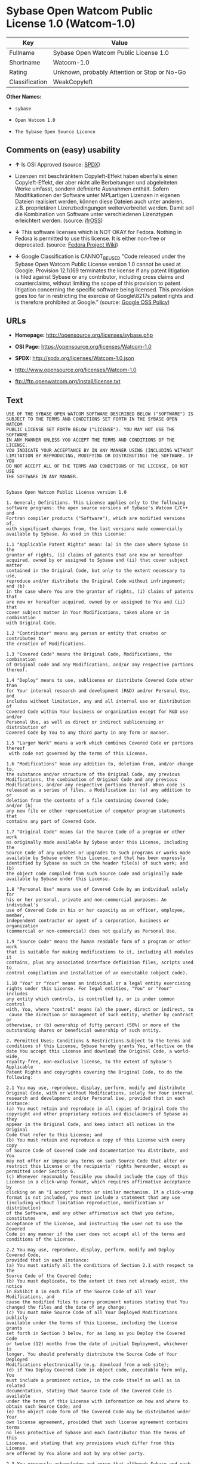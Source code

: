 * Sybase Open Watcom Public License 1.0 (Watcom-1.0)

| Key              | Value                                          |
|------------------+------------------------------------------------|
| Fullname         | Sybase Open Watcom Public License 1.0          |
| Shortname        | Watcom-1.0                                     |
| Rating           | Unknown, probably Attention or Stop or No-Go   |
| Classification   | WeakCopyleft                                   |

*Other Names:*

- =sybase=

- =Open Watcom 1.0=

- =The Sybase Open Source Licence=

** Comments on (easy) usability

- *↑* Is OSI Approved (source:
  [[https://spdx.org/licenses/Watcom-1.0.html][SPDX]])

- Lizenzen mit beschränktem Copyleft-Effekt haben ebenfalls einen
  Copyleft-Effekt, der aber nicht alle Berbeitungen und abgeleiteten
  Werke umfasst, sondern definierte Ausnahmen enthält. Sofern
  Modifikationen der Software unter MPLartigen Lizenzen in eigenen
  Dateien realisiert werden, können diese Dateien auch unter anderen,
  z.B. proprietären Lizenzbedingungen weiterverbreitet werden. Damit
  soll die Kombination von Software unter verschiedenen Lizenztypen
  erleichtert werden. (source:
  [[https://ifross.github.io/ifrOSS/Lizenzcenter][ifrOSS]])

- *↓* This software licenses which is NOT OKAY for Fedora. Nothing in
  Fedora is permitted to use this license. It is either non-free or
  deprecated. (source:
  [[https://fedoraproject.org/wiki/Licensing:Main?rd=Licensing][Fedora
  Project Wiki]])

- *↓* Google Classification is CANNOT_BE_USED "Code released under the
  Sybase Open Watcom Public License version 1.0 cannot be used at
  Google. Provision 12.1\169 terminates the license if any patent
  litigation is filed against Sybase or any contributor, including cross
  claims and counterclaims, without limiting the scope of this provision
  to patent litigation concerning the specific software being licensed.
  This provision goes too far in restricting the exercise of
  Google\8217s patent rights and is therefore prohibited at Google."
  (source:
  [[https://opensource.google.com/docs/thirdparty/licenses/][Google OSS
  Policy]])

** URLs

- *Homepage:* http://opensource.org/licenses/sybase.php

- *OSI Page:* https://opensource.org/licenses/Watcom-1.0

- *SPDX:* http://spdx.org/licenses/Watcom-1.0.json

- http://www.opensource.org/licenses/Watcom-1.0

- ftp://ftp.openwatcom.org/install/license.txt

** Text

#+BEGIN_EXAMPLE
    USE OF THE SYBASE OPEN WATCOM SOFTWARE DESCRIBED BELOW ("SOFTWARE") IS 
    SUBJECT TO THE TERMS AND CONDITIONS SET FORTH IN THE SYBASE OPEN WATCOM 
    PUBLIC LICENSE SET FORTH BELOW ("LICENSE"). YOU MAY NOT USE THE SOFTWARE 
    IN ANY MANNER UNLESS YOU ACCEPT THE TERMS AND CONDITIONS OF THE LICENSE. 
    YOU INDICATE YOUR ACCEPTANCE BY IN ANY MANNER USING (INCLUDING WITHOUT 
    LIMITATION BY REPRODUCING, MODIFYING OR DISTRIBUTING) THE SOFTWARE. IF YOU 
    DO NOT ACCEPT ALL OF THE TERMS AND CONDITIONS OF THE LICENSE, DO NOT USE 
    THE SOFTWARE IN ANY MANNER.


    Sybase Open Watcom Public License version 1.0

    1. General; Definitions. This License applies only to the following 
    software programs: the open source versions of Sybase's Watcom C/C++ and 
    Fortran compiler products ("Software"), which are modified versions of, 
    with significant changes from, the last versions made commercially 
    available by Sybase. As used in this License:

    1.1 "Applicable Patent Rights" mean: (a) in the case where Sybase is the 
    grantor of rights, (i) claims of patents that are now or hereafter 
    acquired, owned by or assigned to Sybase and (ii) that cover subject matter 
    contained in the Original Code, but only to the extent necessary to use, 
    reproduce and/or distribute the Original Code without infringement; and (b) 
    in the case where You are the grantor of rights, (i) claims of patents that 
    are now or hereafter acquired, owned by or assigned to You and (ii) that 
    cover subject matter in Your Modifications, taken alone or in combination 
    with Original Code.

    1.2 "Contributor" means any person or entity that creates or contributes to 
    the creation of Modifications.

    1.3 "Covered Code" means the Original Code, Modifications, the combination 
    of Original Code and any Modifications, and/or any respective portions 
    thereof.

    1.4 "Deploy" means to use, sublicense or distribute Covered Code other than 
    for Your internal research and development (R&D) and/or Personal Use, and 
    includes without limitation, any and all internal use or distribution of 
    Covered Code within Your business or organization except for R&D use and/or 
    Personal Use, as well as direct or indirect sublicensing or distribution of 
    Covered Code by You to any third party in any form or manner.

    1.5 "Larger Work" means a work which combines Covered Code or portions thereof
     with code not governed by the terms of this License.

    1.6 "Modifications" mean any addition to, deletion from, and/or change to, 
    the substance and/or structure of the Original Code, any previous 
    Modifications, the combination of Original Code and any previous 
    Modifications, and/or any respective portions thereof. When code is 
    released as a series of files, a Modification is: (a) any addition to or 
    deletion from the contents of a file containing Covered Code; 
    and/or (b) 
    any new file or other representation of computer program statements that 
    contains any part of Covered Code.

    1.7 "Original Code" means (a) the Source Code of a program or other work 
    as originally made available by Sybase under this License, including the 
    Source Code of any updates or upgrades to such programs or works made 
    available by Sybase under this License, and that has been expressly 
    identified by Sybase as such in the header file(s) of such work; and (b) 
    the object code compiled from such Source Code and originally made 
    available by Sybase under this License.

    1.8 "Personal Use" means use of Covered Code by an individual solely for 
    his or her personal, private and non-commercial purposes. An individual's 
    use of Covered Code in his or her capacity as an officer, employee, member, 
    independent contractor or agent of a corporation, business or organization 
    (commercial or non-commercial) does not qualify as Personal Use.

    1.9 "Source Code" means the human readable form of a program or other work 
    that is suitable for making modifications to it, including all modules it 
    contains, plus any associated interface definition files, scripts used to 
    control compilation and installation of an executable (object code).

    1.10 "You" or "Your" means an individual or a legal entity exercising 
    rights under this License. For legal entities, "You" or "Your" includes 
    any entity which controls, is controlled by, or is under common control 
    with, You, where "control" means (a) the power, direct or indirect, to
     cause the direction or management of such entity, whether by contract or 
    otherwise, or (b) ownership of fifty percent (50%) or more of the 
    outstanding shares or beneficial ownership of such entity.

    2. Permitted Uses; Conditions & Restrictions.Subject to the terms and 
    conditions of this License, Sybase hereby grants You, effective on the 
    date You accept this License and download the Original Code, a world-wide, 
    royalty-free, non-exclusive license, to the extent of Sybase's Applicable 
    Patent Rights and copyrights covering the Original Code, to do the 
    following:

    2.1 You may use, reproduce, display, perform, modify and distribute 
    Original Code, with or without Modifications, solely for Your internal 
    research and development and/or Personal Use, provided that in each 
    instance:
    (a) You must retain and reproduce in all copies of Original Code the 
    copyright and other proprietary notices and disclaimers of Sybase as they 
    appear in the Original Code, and keep intact all notices in the Original 
    Code that refer to this License; and
    (b) You must retain and reproduce a copy of this License with every copy 
    of Source Code of Covered Code and documentation You distribute, and You 
    may not offer or impose any terms on such Source Code that alter or 
    restrict this License or the recipients' rights hereunder, except as 
    permitted under Section 6.
    (c) Whenever reasonably feasible you should include the copy of this 
    License in a click-wrap format, which requires affirmative acceptance by 
    clicking on an "I accept" button or similar mechanism. If a click-wrap 
    format is not included, you must include a statement that any use 
    (including without limitation reproduction, modification or distribution) 
    of the Software, and any other affirmative act that you define, constitutes 
    acceptance of the License, and instructing the user not to use the Covered 
    Code in any manner if the user does not accept all of the terms and 
    conditions of the License.

    2.2 You may use, reproduce, display, perform, modify and Deploy Covered Code, 
    provided that in each instance:
    (a) You must satisfy all the conditions of Section 2.1 with respect to the 
    Source Code of the Covered Code;
    (b) You must duplicate, to the extent it does not already exist, the notice 
    in Exhibit A in each file of the Source Code of all Your Modifications, and 
    cause the modified files to carry prominent notices stating that You 
    changed the files and the date of any change;
    (c) You must make Source Code of all Your Deployed Modifications publicly 
    available under the terms of this License, including the license grants 
    set forth in Section 3 below, for as long as you Deploy the Covered Code 
    or twelve (12) months from the date of initial Deployment, whichever is 
    longer. You should preferably distribute the Source Code of Your Deployed 
    Modifications electronically (e.g. download from a web site);
    (d) if You Deploy Covered Code in object code, executable form only, You 
    must include a prominent notice, in the code itself as well as in related 
    documentation, stating that Source Code of the Covered Code is available 
    under the terms of this License with information on how and where to 
    obtain such Source Code; and
    (e) the object code form of the Covered Code may be distributed under Your 
    own license agreement, provided that such license agreement contains terms 
    no less protective of Sybase and each Contributor than the terms of this 
    License, and stating that any provisions which differ from this License 
    are offered by You alone and not by any other party.

    2.3 You expressly acknowledge and agree that although Sybase and each 
    Contributor grants the licenses to their respective portions of the Covered 
    Code set forth herein, no assurances are provided by Sybase or any 
    Contributor that the Covered Code does not infringe the patent or other 
    intellectual property rights of any other entity. Sybase and each 
    Contributor disclaim any liability to You for claims brought by any other 
    entity based on infringement of intellectual property rights or otherwise. 
    As a condition to exercising the rights and licenses granted hereunder, 
    You hereby assume sole responsibility to secure any other intellectual 
    property rights needed, if any. For example, if a third party patent 
    license is required to allow You to distribute the Covered Code, it is 
    Your responsibility to acquire that license before distributing the Covered 
    Code.

    3. Your Grants. In consideration of, and as a condition to, the licenses 
    granted to You under this License, You hereby grant to Sybase and all 
    third parties a non-exclusive, royalty-free license, under Your Applicable 
    Patent Rights and other intellectual property rights (other than patent) 
    owned or controlled by You, to use, reproduce, display, perform, modify, 
    distribute and Deploy Your Modifications of the same scope and extent as 
    Sybase's licenses under Sections 2.1 and 2.2.

    4. Larger Works. You may create a Larger Work by combining Covered Code 
    with other code not governed by the terms of this License and distribute 
    the Larger Work as a single product. In each such instance, You must make 
    sure the requirements of this License are fulfilled for the Covered Code 
    or any portion thereof.

    5. Limitations on Patent License. Except as expressly stated in Section 2, 
    no other patent rights, express or implied, are granted by Sybase herein. 
    Modifications and/or Larger Works may require additional patent licenses 
    from Sybase which Sybase may grant in its sole discretion.

    6. Additional Terms. You may choose to offer, and to charge a fee for, 
    warranty, support, indemnity or liability obligations and/or other rights 
    consistent with this License ("Additional Terms") to one or more recipients 
    of Covered Code. However, You may do so only on Your own behalf and as 
    Your sole responsibility, and not on behalf of Sybase or any Contributor. 
    You must obtain the recipient's agreement that any such Additional Terms 
    are offered by You alone, and You hereby agree to indemnify, defend and 
    hold Sybase and every Contributor harmless for any liability incurred by 
    or claims asserted against Sybase or such Contributor by reason of any 
    such Additional Terms.

    7. Versions of the License. Sybase may publish revised and/or new versions 
    of this License from time to time. Each version will be given a 
    distinguishing version number. Once Original Code has been published under 
    a particular version of this License, You may continue to use it under the 
    terms of that version. You may also choose to use such Original Code under 
    the terms of any subsequent version of this License published by Sybase. No 
    one other than Sybase has the right to modify the terms applicable to 
    Covered Code created under this License.

    8. NO WARRANTY OR SUPPORT. The Covered Code may contain in whole or in part 
    pre-release, untested, or not fully tested works. The Covered Code may 
    contain errors that could cause failures or loss of data, and may be 
    incomplete or contain inaccuracies. You expressly acknowledge and agree that 
    use of the Covered Code, or any portion thereof, is at Your sole and entire 
    risk. THE COVERED CODE IS PROVIDED "AS IS" AND WITHOUT WARRANTY, UPGRADES 
    OR SUPPORT OF ANY KIND AND SYBASE AND SYBASE'S LICENSOR(S) (COLLECTIVELY 
    REFERRED TO AS "SYBASE" FOR THE PURPOSES OF SECTIONS 8 AND 9) AND ALL 
    CONTRIBUTORS EXPRESSLY DISCLAIM ALL WARRANTIES AND/OR CONDITIONS, EXPRESS 
    OR IMPLIED, INCLUDING, BUT NOT LIMITED TO, THE IMPLIED WARRANTIES AND/OR 
    CONDITIONS OF MERCHANTABILITY, OF SATISFACTORY QUALITY, OF FITNESS FOR A 
    PARTICULAR PURPOSE, OF ACCURACY, OF QUIET ENJOYMENT, AND NONINFRINGEMENT 
    OF THIRD PARTY RIGHTS. SYBASE AND EACH CONTRIBUTOR DOES NOT WARRANT 
    AGAINST INTERFERENCE WITH YOUR ENJOYMENT OF THE COVERED CODE, THAT THE 
    FUNCTIONS CONTAINED IN THE COVERED CODE WILL MEET YOUR REQUIREMENTS, THAT 
    THE OPERATION OF THE COVERED CODE WILL BE UNINTERRUPTED OR ERROR-FREE, OR 
    THAT DEFECTS IN THE COVERED CODE WILL BE CORRECTED. NO ORAL OR WRITTEN 
    INFORMATION OR ADVICE GIVEN BY SYBASE, A SYBASE AUTHORIZED REPRESENTATIVE 
    OR ANY CONTRIBUTOR SHALL CREATE A WARRANTY. You acknowledge that the 
    Covered Code is not intended for use in the operation of nuclear facilities, 
    aircraft navigation, communication systems, or air traffic control 
    machines in which case the failure of the Covered Code could lead to death,
     personal injury, or severe physical or environmental damage.

    9. LIMITATION OF LIABILITY. TO THE EXTENT NOT PROHIBITED BY LAW, IN NO 
    EVENT SHALL SYBASE OR ANY CONTRIBUTOR BE LIABLE FOR ANY DIRECT, INCIDENTAL, 
    SPECIAL, INDIRECT, CONSEQUENTIAL OR OTHER DAMAGES OF ANY KIND ARISING OUT 
    OF OR RELATING TO THIS LICENSE OR YOUR USE OR INABILITY TO USE THE COVERED 
    CODE, OR ANY PORTION THEREOF, WHETHER UNDER A THEORY OF CONTRACT, WARRANTY, 
    TORT (INCLUDING NEGLIGENCE), PRODUCTS LIABILITY OR OTHERWISE, EVEN IF 
    SYBASE OR SUCH CONTRIBUTOR HAS BEEN ADVISED OF THE POSSIBILITY OF SUCH 
    DAMAGES, AND NOTWITHSTANDING THE FAILURE OF ESSENTIAL PURPOSE OF ANY REMEDY. 
    SOME JURISDICTIONS DO NOT ALLOW THE LIMITATION OF LIABILITY OF INCIDENTAL 
    OR CONSEQUENTIAL OR OTHER DAMAGES OF ANY KIND, SO THIS LIMITATION MAY NOT 
    APPLY TO YOU. In no event shall Sybase's or any Contributor's total 
    liability to You for all damages (other than as may be required by 
    applicable law) under this License exceed the amount of five hundred 
    dollars ($500.00).

    10. Trademarks. This License does not grant any rights to use the 
    trademarks or trade names "Sybase" or any other trademarks or trade names 
    belonging to Sybase (collectively "Sybase Marks") or to any trademark or 
    trade name belonging to any Contributor("Contributor Marks"). No Sybase 
    Marks or Contributor Marks may be used to endorse or promote products 
    derived from the Original Code or Covered Code other than with the prior 
    written consent of Sybase or the Contributor, as applicable.

    11. Ownership. Subject to the licenses granted under this License, each Contributor 
    retains all rights, title and interest in and to any Modifications made by such 
    Contributor. Sybase retains all rights, title and interest in and to the 
    Original Code and any Modifications made by or on behalf of Sybase ("Sybase 
    Modifications"), and such Sybase Modifications will not be automatically 
    subject to this License. Sybase may, at its sole discretion, choose to 
    license such Sybase Modifications under this License, or on different terms 
    from those contained in this License or may choose not to license them at 
    all.

    12. Termination.

    12.1 Termination. This License and the rights granted hereunder will 
    terminate:
    (a) automatically without notice if You fail to comply with any term(s) of 
    this License and fail to cure such breach within 30 days of becoming 
    aware of such breach;
    (b) immediately in the event of the circumstances described in Section 
    13.5(b); or
    (c) automatically without notice if You, at any time during the term of 
    this License, commence an action for patent infringement (including as a 
    cross claim or counterclaim) against Sybase or any Contributor.

    12.2 Effect of Termination. Upon termination, You agree to immediately 
    stop any further use, reproduction, modification, sublicensing and 
    distribution of the Covered Code and to destroy all copies of the Covered 
    Code that are in your possession or control. All sublicenses to the Covered 
    Code that have been properly granted prior to termination shall survive any 
    termination of this License. Provisions which, by their nature, should 
    remain in effect beyond the termination of this License shall survive, 
    including but not limited to Sections 3, 5, 8, 9, 10, 11, 12.2 and 13. No 
    party will be liable to any other for compensation, indemnity or damages 
    of any sort solely as a result of terminating this License in accordance 
    with its terms, and termination of this License will be without prejudice 
    to any other right or remedy of any party.

    13. Miscellaneous.

    13.1 Government End Users. The Covered Code is a "commercial item" as 
    defined in FAR 2.101. Government software and technical data rights in the 
    Covered Code include only those rights customarily provided to the public 
    as defined in this License. This customary commercial license in technical 
    data and software is provided in accordance with FAR 12.211 (Technical 
    Data) and 12.212 (Computer Software) and, for Department of Defense 
    purchases, DFAR 252.227-7015 (Technical Data -- Commercial Items) and 
    227.7202-3 (Rights in Commercial Computer Software or Computer Software 
    Documentation). Accordingly, all U.S. Government End Users acquire Covered 
    Code with only those rights set forth herein.

    13.2 Relationship of Parties. This License will not be construed as 
    creating an agency, partnership, joint venture or any other form of legal 
    association between or among you, Sybase or any Contributor, and You will 
    not represent to the contrary, whether expressly, by implication, 
    appearance or otherwise.

    13.3 Independent Development. Nothing in this License will impair Sybase's 
    or any Contributor's right to acquire, license, develop, have others develop 
    for it, market and/or distribute technology or products that perform the 
    same or similar functions as, or otherwise compete with, Modifications, 
    Larger Works, technology or products that You may develop, produce, market 
    or distribute.

    13.4 Waiver; Construction. Failure by Sybase or any Contributor to enforce 
    any provision of this License will not be deemed a waiver of future 
    enforcement of that or any other provision. Any law or regulation which 
    provides that the language of a contract shall be construed against the 
    drafter will not apply to this License.

    13.5 Severability. (a) If for any reason a court of competent jurisdiction 
    finds any provision of this License, or portion thereof, to be 
    unenforceable, that provision of the License will be enforced to the maximum 
    extent permissible so as to effect the economic benefits and intent of the 
    parties, and the remainder of this License will continue in full force and 
    effect. (b) Notwithstanding the foregoing, if applicable law prohibits or 
    restricts You from fully and/or specifically complying with Sections 2 
    and/or 3 or prevents the enforceability of either of those Sections, this 
    License will immediately terminate and You must immediately discontinue any 
    use of the Covered Code and destroy all copies of it that are in your 
    possession or control.

    13.6 Dispute Resolution. Any litigation or other dispute resolution between 
    You and Sybase relating to this License shall take place in the Northern 
    District of California, and You and Sybase hereby consent to the personal 
    jurisdiction of, and venue in, the state and federal courts within that 
    District with respect to this License. The application of the United Nations 
    Convention on Contracts for the International Sale of Goods is expressly 
    excluded.

    13.7 Entire Agreement; Governing Law. This License constitutes the entire 
    agreement between the parties with respect to the subject matter hereof. 
    This License shall be governed by the laws of the United States and the 
    State of California, except that body of California law concerning conflicts 
    of law. Where You are located in the province of Quebec, Canada, the following 
    clause applies: The parties hereby confirm that they have requested that this 
    License and all related documents be drafted in English. Les parties ont 
    exige que le present contrat et tous les documents connexes soient rediges 
    en anglais.

    EXHIBIT A.
    "Portions Copyright (c) 1983-2002 Sybase, Inc. All Rights Reserved. This file 
    contains Original Code and/or Modifications of Original Code as defined in and 
    that are subject to the Sybase Open Watcom Public License version 1.0 (the 
    'License'). You may not use this file except in compliance with the License. 
    BY USING THIS FILE YOU AGREE TO ALL TERMS AND CONDITIONS OF THE LICENSE. A 
    copy of the License is provided with the Original Code and Modifications, and 
    is also available at www.sybase.com/developer/opensource.
    The Original Code and all software distributed under the License are 
    distributed on an 'AS IS' basis, WITHOUT WARRANTY OF ANY KIND, EITHER EXPRESS 
    OR IMPLIED, AND SYBASE AND ALL CONTRIBUTORS HEREBY DISCLAIM ALL SUCH 
    WARRANTIES, INCLUDING WITHOUT LIMITATION, ANY WARRANTIES OF MERCHANTABILITY, 
    FITNESS FOR A PARTICULAR PURPOSE, QUIET ENJOYMENT OR NON-INFRINGEMENT. Please 
    see the License for the specific language governing rights and limitations 
    under the License."
#+END_EXAMPLE

--------------

** Raw Data

#+BEGIN_EXAMPLE
    {
        "__impliedNames": [
            "Watcom-1.0",
            "Sybase Open Watcom Public License 1.0",
            "sybase",
            "Open Watcom 1.0",
            "The Sybase Open Source Licence"
        ],
        "__impliedId": "Watcom-1.0",
        "facts": {
            "Open Knowledge International": {
                "is_generic": null,
                "status": "active",
                "domain_software": true,
                "url": "https://opensource.org/licenses/Watcom-1.0",
                "maintainer": "",
                "od_conformance": "not reviewed",
                "_sourceURL": "https://github.com/okfn/licenses/blob/master/licenses.csv",
                "domain_data": false,
                "osd_conformance": "approved",
                "id": "Watcom-1.0",
                "title": "Sybase Open Watcom Public License 1.0",
                "_implications": {
                    "__impliedNames": [
                        "Watcom-1.0",
                        "Sybase Open Watcom Public License 1.0"
                    ],
                    "__impliedId": "Watcom-1.0",
                    "__impliedURLs": [
                        [
                            null,
                            "https://opensource.org/licenses/Watcom-1.0"
                        ]
                    ]
                },
                "domain_content": false
            },
            "LicenseName": {
                "implications": {
                    "__impliedNames": [
                        "Watcom-1.0",
                        "Watcom-1.0",
                        "Sybase Open Watcom Public License 1.0",
                        "sybase",
                        "Open Watcom 1.0",
                        "The Sybase Open Source Licence"
                    ],
                    "__impliedId": "Watcom-1.0"
                },
                "shortname": "Watcom-1.0",
                "otherNames": [
                    "Watcom-1.0",
                    "Sybase Open Watcom Public License 1.0",
                    "sybase",
                    "Open Watcom 1.0",
                    "The Sybase Open Source Licence"
                ]
            },
            "SPDX": {
                "isSPDXLicenseDeprecated": false,
                "spdxFullName": "Sybase Open Watcom Public License 1.0",
                "spdxDetailsURL": "http://spdx.org/licenses/Watcom-1.0.json",
                "_sourceURL": "https://spdx.org/licenses/Watcom-1.0.html",
                "spdxLicIsOSIApproved": true,
                "spdxSeeAlso": [
                    "https://opensource.org/licenses/Watcom-1.0"
                ],
                "_implications": {
                    "__impliedNames": [
                        "Watcom-1.0",
                        "Sybase Open Watcom Public License 1.0"
                    ],
                    "__impliedId": "Watcom-1.0",
                    "__impliedJudgement": [
                        [
                            "SPDX",
                            {
                                "tag": "PositiveJudgement",
                                "contents": "Is OSI Approved"
                            }
                        ]
                    ],
                    "__impliedURLs": [
                        [
                            "SPDX",
                            "http://spdx.org/licenses/Watcom-1.0.json"
                        ],
                        [
                            null,
                            "https://opensource.org/licenses/Watcom-1.0"
                        ]
                    ]
                },
                "spdxLicenseId": "Watcom-1.0"
            },
            "Fedora Project Wiki": {
                "rating": "Bad",
                "Upstream URL": "http://opensource.org/licenses/sybase.php",
                "licenseType": "license",
                "_sourceURL": "https://fedoraproject.org/wiki/Licensing:Main?rd=Licensing",
                "Full Name": "Sybase Open Watcom Public License 1.0",
                "FSF Free?": "No",
                "_implications": {
                    "__impliedNames": [
                        "Sybase Open Watcom Public License 1.0"
                    ],
                    "__impliedJudgement": [
                        [
                            "Fedora Project Wiki",
                            {
                                "tag": "NegativeJudgement",
                                "contents": "This software licenses which is NOT OKAY for Fedora. Nothing in Fedora is permitted to use this license. It is either non-free or deprecated."
                            }
                        ]
                    ]
                },
                "Notes": null
            },
            "Scancode": {
                "otherUrls": [
                    "http://www.opensource.org/licenses/Watcom-1.0",
                    "https://opensource.org/licenses/Watcom-1.0"
                ],
                "homepageUrl": "http://opensource.org/licenses/sybase.php",
                "shortName": "Open Watcom 1.0",
                "textUrls": null,
                "text": "USE OF THE SYBASE OPEN WATCOM SOFTWARE DESCRIBED BELOW (\"SOFTWARE\") IS \nSUBJECT TO THE TERMS AND CONDITIONS SET FORTH IN THE SYBASE OPEN WATCOM \nPUBLIC LICENSE SET FORTH BELOW (\"LICENSE\"). YOU MAY NOT USE THE SOFTWARE \nIN ANY MANNER UNLESS YOU ACCEPT THE TERMS AND CONDITIONS OF THE LICENSE. \nYOU INDICATE YOUR ACCEPTANCE BY IN ANY MANNER USING (INCLUDING WITHOUT \nLIMITATION BY REPRODUCING, MODIFYING OR DISTRIBUTING) THE SOFTWARE. IF YOU \nDO NOT ACCEPT ALL OF THE TERMS AND CONDITIONS OF THE LICENSE, DO NOT USE \nTHE SOFTWARE IN ANY MANNER.\n\n\nSybase Open Watcom Public License version 1.0\n\n1. General; Definitions. This License applies only to the following \nsoftware programs: the open source versions of Sybase's Watcom C/C++ and \nFortran compiler products (\"Software\"), which are modified versions of, \nwith significant changes from, the last versions made commercially \navailable by Sybase. As used in this License:\n\n1.1 \"Applicable Patent Rights\" mean: (a) in the case where Sybase is the \ngrantor of rights, (i) claims of patents that are now or hereafter \nacquired, owned by or assigned to Sybase and (ii) that cover subject matter \ncontained in the Original Code, but only to the extent necessary to use, \nreproduce and/or distribute the Original Code without infringement; and (b) \nin the case where You are the grantor of rights, (i) claims of patents that \nare now or hereafter acquired, owned by or assigned to You and (ii) that \ncover subject matter in Your Modifications, taken alone or in combination \nwith Original Code.\n\n1.2 \"Contributor\" means any person or entity that creates or contributes to \nthe creation of Modifications.\n\n1.3 \"Covered Code\" means the Original Code, Modifications, the combination \nof Original Code and any Modifications, and/or any respective portions \nthereof.\n\n1.4 \"Deploy\" means to use, sublicense or distribute Covered Code other than \nfor Your internal research and development (R&D) and/or Personal Use, and \nincludes without limitation, any and all internal use or distribution of \nCovered Code within Your business or organization except for R&D use and/or \nPersonal Use, as well as direct or indirect sublicensing or distribution of \nCovered Code by You to any third party in any form or manner.\n\n1.5 \"Larger Work\" means a work which combines Covered Code or portions thereof\n with code not governed by the terms of this License.\n\n1.6 \"Modifications\" mean any addition to, deletion from, and/or change to, \nthe substance and/or structure of the Original Code, any previous \nModifications, the combination of Original Code and any previous \nModifications, and/or any respective portions thereof. When code is \nreleased as a series of files, a Modification is: (a) any addition to or \ndeletion from the contents of a file containing Covered Code; \nand/or (b) \nany new file or other representation of computer program statements that \ncontains any part of Covered Code.\n\n1.7 \"Original Code\" means (a) the Source Code of a program or other work \nas originally made available by Sybase under this License, including the \nSource Code of any updates or upgrades to such programs or works made \navailable by Sybase under this License, and that has been expressly \nidentified by Sybase as such in the header file(s) of such work; and (b) \nthe object code compiled from such Source Code and originally made \navailable by Sybase under this License.\n\n1.8 \"Personal Use\" means use of Covered Code by an individual solely for \nhis or her personal, private and non-commercial purposes. An individual's \nuse of Covered Code in his or her capacity as an officer, employee, member, \nindependent contractor or agent of a corporation, business or organization \n(commercial or non-commercial) does not qualify as Personal Use.\n\n1.9 \"Source Code\" means the human readable form of a program or other work \nthat is suitable for making modifications to it, including all modules it \ncontains, plus any associated interface definition files, scripts used to \ncontrol compilation and installation of an executable (object code).\n\n1.10 \"You\" or \"Your\" means an individual or a legal entity exercising \nrights under this License. For legal entities, \"You\" or \"Your\" includes \nany entity which controls, is controlled by, or is under common control \nwith, You, where \"control\" means (a) the power, direct or indirect, to\n cause the direction or management of such entity, whether by contract or \notherwise, or (b) ownership of fifty percent (50%) or more of the \noutstanding shares or beneficial ownership of such entity.\n\n2. Permitted Uses; Conditions & Restrictions.Subject to the terms and \nconditions of this License, Sybase hereby grants You, effective on the \ndate You accept this License and download the Original Code, a world-wide, \nroyalty-free, non-exclusive license, to the extent of Sybase's Applicable \nPatent Rights and copyrights covering the Original Code, to do the \nfollowing:\n\n2.1 You may use, reproduce, display, perform, modify and distribute \nOriginal Code, with or without Modifications, solely for Your internal \nresearch and development and/or Personal Use, provided that in each \ninstance:\n(a) You must retain and reproduce in all copies of Original Code the \ncopyright and other proprietary notices and disclaimers of Sybase as they \nappear in the Original Code, and keep intact all notices in the Original \nCode that refer to this License; and\n(b) You must retain and reproduce a copy of this License with every copy \nof Source Code of Covered Code and documentation You distribute, and You \nmay not offer or impose any terms on such Source Code that alter or \nrestrict this License or the recipients' rights hereunder, except as \npermitted under Section 6.\n(c) Whenever reasonably feasible you should include the copy of this \nLicense in a click-wrap format, which requires affirmative acceptance by \nclicking on an \"I accept\" button or similar mechanism. If a click-wrap \nformat is not included, you must include a statement that any use \n(including without limitation reproduction, modification or distribution) \nof the Software, and any other affirmative act that you define, constitutes \nacceptance of the License, and instructing the user not to use the Covered \nCode in any manner if the user does not accept all of the terms and \nconditions of the License.\n\n2.2 You may use, reproduce, display, perform, modify and Deploy Covered Code, \nprovided that in each instance:\n(a) You must satisfy all the conditions of Section 2.1 with respect to the \nSource Code of the Covered Code;\n(b) You must duplicate, to the extent it does not already exist, the notice \nin Exhibit A in each file of the Source Code of all Your Modifications, and \ncause the modified files to carry prominent notices stating that You \nchanged the files and the date of any change;\n(c) You must make Source Code of all Your Deployed Modifications publicly \navailable under the terms of this License, including the license grants \nset forth in Section 3 below, for as long as you Deploy the Covered Code \nor twelve (12) months from the date of initial Deployment, whichever is \nlonger. You should preferably distribute the Source Code of Your Deployed \nModifications electronically (e.g. download from a web site);\n(d) if You Deploy Covered Code in object code, executable form only, You \nmust include a prominent notice, in the code itself as well as in related \ndocumentation, stating that Source Code of the Covered Code is available \nunder the terms of this License with information on how and where to \nobtain such Source Code; and\n(e) the object code form of the Covered Code may be distributed under Your \nown license agreement, provided that such license agreement contains terms \nno less protective of Sybase and each Contributor than the terms of this \nLicense, and stating that any provisions which differ from this License \nare offered by You alone and not by any other party.\n\n2.3 You expressly acknowledge and agree that although Sybase and each \nContributor grants the licenses to their respective portions of the Covered \nCode set forth herein, no assurances are provided by Sybase or any \nContributor that the Covered Code does not infringe the patent or other \nintellectual property rights of any other entity. Sybase and each \nContributor disclaim any liability to You for claims brought by any other \nentity based on infringement of intellectual property rights or otherwise. \nAs a condition to exercising the rights and licenses granted hereunder, \nYou hereby assume sole responsibility to secure any other intellectual \nproperty rights needed, if any. For example, if a third party patent \nlicense is required to allow You to distribute the Covered Code, it is \nYour responsibility to acquire that license before distributing the Covered \nCode.\n\n3. Your Grants. In consideration of, and as a condition to, the licenses \ngranted to You under this License, You hereby grant to Sybase and all \nthird parties a non-exclusive, royalty-free license, under Your Applicable \nPatent Rights and other intellectual property rights (other than patent) \nowned or controlled by You, to use, reproduce, display, perform, modify, \ndistribute and Deploy Your Modifications of the same scope and extent as \nSybase's licenses under Sections 2.1 and 2.2.\n\n4. Larger Works. You may create a Larger Work by combining Covered Code \nwith other code not governed by the terms of this License and distribute \nthe Larger Work as a single product. In each such instance, You must make \nsure the requirements of this License are fulfilled for the Covered Code \nor any portion thereof.\n\n5. Limitations on Patent License. Except as expressly stated in Section 2, \nno other patent rights, express or implied, are granted by Sybase herein. \nModifications and/or Larger Works may require additional patent licenses \nfrom Sybase which Sybase may grant in its sole discretion.\n\n6. Additional Terms. You may choose to offer, and to charge a fee for, \nwarranty, support, indemnity or liability obligations and/or other rights \nconsistent with this License (\"Additional Terms\") to one or more recipients \nof Covered Code. However, You may do so only on Your own behalf and as \nYour sole responsibility, and not on behalf of Sybase or any Contributor. \nYou must obtain the recipient's agreement that any such Additional Terms \nare offered by You alone, and You hereby agree to indemnify, defend and \nhold Sybase and every Contributor harmless for any liability incurred by \nor claims asserted against Sybase or such Contributor by reason of any \nsuch Additional Terms.\n\n7. Versions of the License. Sybase may publish revised and/or new versions \nof this License from time to time. Each version will be given a \ndistinguishing version number. Once Original Code has been published under \na particular version of this License, You may continue to use it under the \nterms of that version. You may also choose to use such Original Code under \nthe terms of any subsequent version of this License published by Sybase. No \none other than Sybase has the right to modify the terms applicable to \nCovered Code created under this License.\n\n8. NO WARRANTY OR SUPPORT. The Covered Code may contain in whole or in part \npre-release, untested, or not fully tested works. The Covered Code may \ncontain errors that could cause failures or loss of data, and may be \nincomplete or contain inaccuracies. You expressly acknowledge and agree that \nuse of the Covered Code, or any portion thereof, is at Your sole and entire \nrisk. THE COVERED CODE IS PROVIDED \"AS IS\" AND WITHOUT WARRANTY, UPGRADES \nOR SUPPORT OF ANY KIND AND SYBASE AND SYBASE'S LICENSOR(S) (COLLECTIVELY \nREFERRED TO AS \"SYBASE\" FOR THE PURPOSES OF SECTIONS 8 AND 9) AND ALL \nCONTRIBUTORS EXPRESSLY DISCLAIM ALL WARRANTIES AND/OR CONDITIONS, EXPRESS \nOR IMPLIED, INCLUDING, BUT NOT LIMITED TO, THE IMPLIED WARRANTIES AND/OR \nCONDITIONS OF MERCHANTABILITY, OF SATISFACTORY QUALITY, OF FITNESS FOR A \nPARTICULAR PURPOSE, OF ACCURACY, OF QUIET ENJOYMENT, AND NONINFRINGEMENT \nOF THIRD PARTY RIGHTS. SYBASE AND EACH CONTRIBUTOR DOES NOT WARRANT \nAGAINST INTERFERENCE WITH YOUR ENJOYMENT OF THE COVERED CODE, THAT THE \nFUNCTIONS CONTAINED IN THE COVERED CODE WILL MEET YOUR REQUIREMENTS, THAT \nTHE OPERATION OF THE COVERED CODE WILL BE UNINTERRUPTED OR ERROR-FREE, OR \nTHAT DEFECTS IN THE COVERED CODE WILL BE CORRECTED. NO ORAL OR WRITTEN \nINFORMATION OR ADVICE GIVEN BY SYBASE, A SYBASE AUTHORIZED REPRESENTATIVE \nOR ANY CONTRIBUTOR SHALL CREATE A WARRANTY. You acknowledge that the \nCovered Code is not intended for use in the operation of nuclear facilities, \naircraft navigation, communication systems, or air traffic control \nmachines in which case the failure of the Covered Code could lead to death,\n personal injury, or severe physical or environmental damage.\n\n9. LIMITATION OF LIABILITY. TO THE EXTENT NOT PROHIBITED BY LAW, IN NO \nEVENT SHALL SYBASE OR ANY CONTRIBUTOR BE LIABLE FOR ANY DIRECT, INCIDENTAL, \nSPECIAL, INDIRECT, CONSEQUENTIAL OR OTHER DAMAGES OF ANY KIND ARISING OUT \nOF OR RELATING TO THIS LICENSE OR YOUR USE OR INABILITY TO USE THE COVERED \nCODE, OR ANY PORTION THEREOF, WHETHER UNDER A THEORY OF CONTRACT, WARRANTY, \nTORT (INCLUDING NEGLIGENCE), PRODUCTS LIABILITY OR OTHERWISE, EVEN IF \nSYBASE OR SUCH CONTRIBUTOR HAS BEEN ADVISED OF THE POSSIBILITY OF SUCH \nDAMAGES, AND NOTWITHSTANDING THE FAILURE OF ESSENTIAL PURPOSE OF ANY REMEDY. \nSOME JURISDICTIONS DO NOT ALLOW THE LIMITATION OF LIABILITY OF INCIDENTAL \nOR CONSEQUENTIAL OR OTHER DAMAGES OF ANY KIND, SO THIS LIMITATION MAY NOT \nAPPLY TO YOU. In no event shall Sybase's or any Contributor's total \nliability to You for all damages (other than as may be required by \napplicable law) under this License exceed the amount of five hundred \ndollars ($500.00).\n\n10. Trademarks. This License does not grant any rights to use the \ntrademarks or trade names \"Sybase\" or any other trademarks or trade names \nbelonging to Sybase (collectively \"Sybase Marks\") or to any trademark or \ntrade name belonging to any Contributor(\"Contributor Marks\"). No Sybase \nMarks or Contributor Marks may be used to endorse or promote products \nderived from the Original Code or Covered Code other than with the prior \nwritten consent of Sybase or the Contributor, as applicable.\n\n11. Ownership. Subject to the licenses granted under this License, each Contributor \nretains all rights, title and interest in and to any Modifications made by such \nContributor. Sybase retains all rights, title and interest in and to the \nOriginal Code and any Modifications made by or on behalf of Sybase (\"Sybase \nModifications\"), and such Sybase Modifications will not be automatically \nsubject to this License. Sybase may, at its sole discretion, choose to \nlicense such Sybase Modifications under this License, or on different terms \nfrom those contained in this License or may choose not to license them at \nall.\n\n12. Termination.\n\n12.1 Termination. This License and the rights granted hereunder will \nterminate:\n(a) automatically without notice if You fail to comply with any term(s) of \nthis License and fail to cure such breach within 30 days of becoming \naware of such breach;\n(b) immediately in the event of the circumstances described in Section \n13.5(b); or\n(c) automatically without notice if You, at any time during the term of \nthis License, commence an action for patent infringement (including as a \ncross claim or counterclaim) against Sybase or any Contributor.\n\n12.2 Effect of Termination. Upon termination, You agree to immediately \nstop any further use, reproduction, modification, sublicensing and \ndistribution of the Covered Code and to destroy all copies of the Covered \nCode that are in your possession or control. All sublicenses to the Covered \nCode that have been properly granted prior to termination shall survive any \ntermination of this License. Provisions which, by their nature, should \nremain in effect beyond the termination of this License shall survive, \nincluding but not limited to Sections 3, 5, 8, 9, 10, 11, 12.2 and 13. No \nparty will be liable to any other for compensation, indemnity or damages \nof any sort solely as a result of terminating this License in accordance \nwith its terms, and termination of this License will be without prejudice \nto any other right or remedy of any party.\n\n13. Miscellaneous.\n\n13.1 Government End Users. The Covered Code is a \"commercial item\" as \ndefined in FAR 2.101. Government software and technical data rights in the \nCovered Code include only those rights customarily provided to the public \nas defined in this License. This customary commercial license in technical \ndata and software is provided in accordance with FAR 12.211 (Technical \nData) and 12.212 (Computer Software) and, for Department of Defense \npurchases, DFAR 252.227-7015 (Technical Data -- Commercial Items) and \n227.7202-3 (Rights in Commercial Computer Software or Computer Software \nDocumentation). Accordingly, all U.S. Government End Users acquire Covered \nCode with only those rights set forth herein.\n\n13.2 Relationship of Parties. This License will not be construed as \ncreating an agency, partnership, joint venture or any other form of legal \nassociation between or among you, Sybase or any Contributor, and You will \nnot represent to the contrary, whether expressly, by implication, \nappearance or otherwise.\n\n13.3 Independent Development. Nothing in this License will impair Sybase's \nor any Contributor's right to acquire, license, develop, have others develop \nfor it, market and/or distribute technology or products that perform the \nsame or similar functions as, or otherwise compete with, Modifications, \nLarger Works, technology or products that You may develop, produce, market \nor distribute.\n\n13.4 Waiver; Construction. Failure by Sybase or any Contributor to enforce \nany provision of this License will not be deemed a waiver of future \nenforcement of that or any other provision. Any law or regulation which \nprovides that the language of a contract shall be construed against the \ndrafter will not apply to this License.\n\n13.5 Severability. (a) If for any reason a court of competent jurisdiction \nfinds any provision of this License, or portion thereof, to be \nunenforceable, that provision of the License will be enforced to the maximum \nextent permissible so as to effect the economic benefits and intent of the \nparties, and the remainder of this License will continue in full force and \neffect. (b) Notwithstanding the foregoing, if applicable law prohibits or \nrestricts You from fully and/or specifically complying with Sections 2 \nand/or 3 or prevents the enforceability of either of those Sections, this \nLicense will immediately terminate and You must immediately discontinue any \nuse of the Covered Code and destroy all copies of it that are in your \npossession or control.\n\n13.6 Dispute Resolution. Any litigation or other dispute resolution between \nYou and Sybase relating to this License shall take place in the Northern \nDistrict of California, and You and Sybase hereby consent to the personal \njurisdiction of, and venue in, the state and federal courts within that \nDistrict with respect to this License. The application of the United Nations \nConvention on Contracts for the International Sale of Goods is expressly \nexcluded.\n\n13.7 Entire Agreement; Governing Law. This License constitutes the entire \nagreement between the parties with respect to the subject matter hereof. \nThis License shall be governed by the laws of the United States and the \nState of California, except that body of California law concerning conflicts \nof law. Where You are located in the province of Quebec, Canada, the following \nclause applies: The parties hereby confirm that they have requested that this \nLicense and all related documents be drafted in English. Les parties ont \nexige que le present contrat et tous les documents connexes soient rediges \nen anglais.\n\nEXHIBIT A.\n\"Portions Copyright (c) 1983-2002 Sybase, Inc. All Rights Reserved. This file \ncontains Original Code and/or Modifications of Original Code as defined in and \nthat are subject to the Sybase Open Watcom Public License version 1.0 (the \n'License'). You may not use this file except in compliance with the License. \nBY USING THIS FILE YOU AGREE TO ALL TERMS AND CONDITIONS OF THE LICENSE. A \ncopy of the License is provided with the Original Code and Modifications, and \nis also available at www.sybase.com/developer/opensource.\nThe Original Code and all software distributed under the License are \ndistributed on an 'AS IS' basis, WITHOUT WARRANTY OF ANY KIND, EITHER EXPRESS \nOR IMPLIED, AND SYBASE AND ALL CONTRIBUTORS HEREBY DISCLAIM ALL SUCH \nWARRANTIES, INCLUDING WITHOUT LIMITATION, ANY WARRANTIES OF MERCHANTABILITY, \nFITNESS FOR A PARTICULAR PURPOSE, QUIET ENJOYMENT OR NON-INFRINGEMENT. Please \nsee the License for the specific language governing rights and limitations \nunder the License.\"",
                "category": "Proprietary Free",
                "osiUrl": "http://opensource.org/licenses/sybase.php",
                "owner": "Sybase, Inc. (an SAP subsidiary)",
                "_sourceURL": "https://github.com/nexB/scancode-toolkit/blob/develop/src/licensedcode/data/licenses/sybase.yml",
                "key": "sybase",
                "name": "Sybase Open Watcom Public License v1.0",
                "spdxId": "Watcom-1.0",
                "_implications": {
                    "__impliedNames": [
                        "sybase",
                        "Open Watcom 1.0",
                        "Watcom-1.0"
                    ],
                    "__impliedId": "Watcom-1.0",
                    "__impliedText": "USE OF THE SYBASE OPEN WATCOM SOFTWARE DESCRIBED BELOW (\"SOFTWARE\") IS \nSUBJECT TO THE TERMS AND CONDITIONS SET FORTH IN THE SYBASE OPEN WATCOM \nPUBLIC LICENSE SET FORTH BELOW (\"LICENSE\"). YOU MAY NOT USE THE SOFTWARE \nIN ANY MANNER UNLESS YOU ACCEPT THE TERMS AND CONDITIONS OF THE LICENSE. \nYOU INDICATE YOUR ACCEPTANCE BY IN ANY MANNER USING (INCLUDING WITHOUT \nLIMITATION BY REPRODUCING, MODIFYING OR DISTRIBUTING) THE SOFTWARE. IF YOU \nDO NOT ACCEPT ALL OF THE TERMS AND CONDITIONS OF THE LICENSE, DO NOT USE \nTHE SOFTWARE IN ANY MANNER.\n\n\nSybase Open Watcom Public License version 1.0\n\n1. General; Definitions. This License applies only to the following \nsoftware programs: the open source versions of Sybase's Watcom C/C++ and \nFortran compiler products (\"Software\"), which are modified versions of, \nwith significant changes from, the last versions made commercially \navailable by Sybase. As used in this License:\n\n1.1 \"Applicable Patent Rights\" mean: (a) in the case where Sybase is the \ngrantor of rights, (i) claims of patents that are now or hereafter \nacquired, owned by or assigned to Sybase and (ii) that cover subject matter \ncontained in the Original Code, but only to the extent necessary to use, \nreproduce and/or distribute the Original Code without infringement; and (b) \nin the case where You are the grantor of rights, (i) claims of patents that \nare now or hereafter acquired, owned by or assigned to You and (ii) that \ncover subject matter in Your Modifications, taken alone or in combination \nwith Original Code.\n\n1.2 \"Contributor\" means any person or entity that creates or contributes to \nthe creation of Modifications.\n\n1.3 \"Covered Code\" means the Original Code, Modifications, the combination \nof Original Code and any Modifications, and/or any respective portions \nthereof.\n\n1.4 \"Deploy\" means to use, sublicense or distribute Covered Code other than \nfor Your internal research and development (R&D) and/or Personal Use, and \nincludes without limitation, any and all internal use or distribution of \nCovered Code within Your business or organization except for R&D use and/or \nPersonal Use, as well as direct or indirect sublicensing or distribution of \nCovered Code by You to any third party in any form or manner.\n\n1.5 \"Larger Work\" means a work which combines Covered Code or portions thereof\n with code not governed by the terms of this License.\n\n1.6 \"Modifications\" mean any addition to, deletion from, and/or change to, \nthe substance and/or structure of the Original Code, any previous \nModifications, the combination of Original Code and any previous \nModifications, and/or any respective portions thereof. When code is \nreleased as a series of files, a Modification is: (a) any addition to or \ndeletion from the contents of a file containing Covered Code; \nand/or (b) \nany new file or other representation of computer program statements that \ncontains any part of Covered Code.\n\n1.7 \"Original Code\" means (a) the Source Code of a program or other work \nas originally made available by Sybase under this License, including the \nSource Code of any updates or upgrades to such programs or works made \navailable by Sybase under this License, and that has been expressly \nidentified by Sybase as such in the header file(s) of such work; and (b) \nthe object code compiled from such Source Code and originally made \navailable by Sybase under this License.\n\n1.8 \"Personal Use\" means use of Covered Code by an individual solely for \nhis or her personal, private and non-commercial purposes. An individual's \nuse of Covered Code in his or her capacity as an officer, employee, member, \nindependent contractor or agent of a corporation, business or organization \n(commercial or non-commercial) does not qualify as Personal Use.\n\n1.9 \"Source Code\" means the human readable form of a program or other work \nthat is suitable for making modifications to it, including all modules it \ncontains, plus any associated interface definition files, scripts used to \ncontrol compilation and installation of an executable (object code).\n\n1.10 \"You\" or \"Your\" means an individual or a legal entity exercising \nrights under this License. For legal entities, \"You\" or \"Your\" includes \nany entity which controls, is controlled by, or is under common control \nwith, You, where \"control\" means (a) the power, direct or indirect, to\n cause the direction or management of such entity, whether by contract or \notherwise, or (b) ownership of fifty percent (50%) or more of the \noutstanding shares or beneficial ownership of such entity.\n\n2. Permitted Uses; Conditions & Restrictions.Subject to the terms and \nconditions of this License, Sybase hereby grants You, effective on the \ndate You accept this License and download the Original Code, a world-wide, \nroyalty-free, non-exclusive license, to the extent of Sybase's Applicable \nPatent Rights and copyrights covering the Original Code, to do the \nfollowing:\n\n2.1 You may use, reproduce, display, perform, modify and distribute \nOriginal Code, with or without Modifications, solely for Your internal \nresearch and development and/or Personal Use, provided that in each \ninstance:\n(a) You must retain and reproduce in all copies of Original Code the \ncopyright and other proprietary notices and disclaimers of Sybase as they \nappear in the Original Code, and keep intact all notices in the Original \nCode that refer to this License; and\n(b) You must retain and reproduce a copy of this License with every copy \nof Source Code of Covered Code and documentation You distribute, and You \nmay not offer or impose any terms on such Source Code that alter or \nrestrict this License or the recipients' rights hereunder, except as \npermitted under Section 6.\n(c) Whenever reasonably feasible you should include the copy of this \nLicense in a click-wrap format, which requires affirmative acceptance by \nclicking on an \"I accept\" button or similar mechanism. If a click-wrap \nformat is not included, you must include a statement that any use \n(including without limitation reproduction, modification or distribution) \nof the Software, and any other affirmative act that you define, constitutes \nacceptance of the License, and instructing the user not to use the Covered \nCode in any manner if the user does not accept all of the terms and \nconditions of the License.\n\n2.2 You may use, reproduce, display, perform, modify and Deploy Covered Code, \nprovided that in each instance:\n(a) You must satisfy all the conditions of Section 2.1 with respect to the \nSource Code of the Covered Code;\n(b) You must duplicate, to the extent it does not already exist, the notice \nin Exhibit A in each file of the Source Code of all Your Modifications, and \ncause the modified files to carry prominent notices stating that You \nchanged the files and the date of any change;\n(c) You must make Source Code of all Your Deployed Modifications publicly \navailable under the terms of this License, including the license grants \nset forth in Section 3 below, for as long as you Deploy the Covered Code \nor twelve (12) months from the date of initial Deployment, whichever is \nlonger. You should preferably distribute the Source Code of Your Deployed \nModifications electronically (e.g. download from a web site);\n(d) if You Deploy Covered Code in object code, executable form only, You \nmust include a prominent notice, in the code itself as well as in related \ndocumentation, stating that Source Code of the Covered Code is available \nunder the terms of this License with information on how and where to \nobtain such Source Code; and\n(e) the object code form of the Covered Code may be distributed under Your \nown license agreement, provided that such license agreement contains terms \nno less protective of Sybase and each Contributor than the terms of this \nLicense, and stating that any provisions which differ from this License \nare offered by You alone and not by any other party.\n\n2.3 You expressly acknowledge and agree that although Sybase and each \nContributor grants the licenses to their respective portions of the Covered \nCode set forth herein, no assurances are provided by Sybase or any \nContributor that the Covered Code does not infringe the patent or other \nintellectual property rights of any other entity. Sybase and each \nContributor disclaim any liability to You for claims brought by any other \nentity based on infringement of intellectual property rights or otherwise. \nAs a condition to exercising the rights and licenses granted hereunder, \nYou hereby assume sole responsibility to secure any other intellectual \nproperty rights needed, if any. For example, if a third party patent \nlicense is required to allow You to distribute the Covered Code, it is \nYour responsibility to acquire that license before distributing the Covered \nCode.\n\n3. Your Grants. In consideration of, and as a condition to, the licenses \ngranted to You under this License, You hereby grant to Sybase and all \nthird parties a non-exclusive, royalty-free license, under Your Applicable \nPatent Rights and other intellectual property rights (other than patent) \nowned or controlled by You, to use, reproduce, display, perform, modify, \ndistribute and Deploy Your Modifications of the same scope and extent as \nSybase's licenses under Sections 2.1 and 2.2.\n\n4. Larger Works. You may create a Larger Work by combining Covered Code \nwith other code not governed by the terms of this License and distribute \nthe Larger Work as a single product. In each such instance, You must make \nsure the requirements of this License are fulfilled for the Covered Code \nor any portion thereof.\n\n5. Limitations on Patent License. Except as expressly stated in Section 2, \nno other patent rights, express or implied, are granted by Sybase herein. \nModifications and/or Larger Works may require additional patent licenses \nfrom Sybase which Sybase may grant in its sole discretion.\n\n6. Additional Terms. You may choose to offer, and to charge a fee for, \nwarranty, support, indemnity or liability obligations and/or other rights \nconsistent with this License (\"Additional Terms\") to one or more recipients \nof Covered Code. However, You may do so only on Your own behalf and as \nYour sole responsibility, and not on behalf of Sybase or any Contributor. \nYou must obtain the recipient's agreement that any such Additional Terms \nare offered by You alone, and You hereby agree to indemnify, defend and \nhold Sybase and every Contributor harmless for any liability incurred by \nor claims asserted against Sybase or such Contributor by reason of any \nsuch Additional Terms.\n\n7. Versions of the License. Sybase may publish revised and/or new versions \nof this License from time to time. Each version will be given a \ndistinguishing version number. Once Original Code has been published under \na particular version of this License, You may continue to use it under the \nterms of that version. You may also choose to use such Original Code under \nthe terms of any subsequent version of this License published by Sybase. No \none other than Sybase has the right to modify the terms applicable to \nCovered Code created under this License.\n\n8. NO WARRANTY OR SUPPORT. The Covered Code may contain in whole or in part \npre-release, untested, or not fully tested works. The Covered Code may \ncontain errors that could cause failures or loss of data, and may be \nincomplete or contain inaccuracies. You expressly acknowledge and agree that \nuse of the Covered Code, or any portion thereof, is at Your sole and entire \nrisk. THE COVERED CODE IS PROVIDED \"AS IS\" AND WITHOUT WARRANTY, UPGRADES \nOR SUPPORT OF ANY KIND AND SYBASE AND SYBASE'S LICENSOR(S) (COLLECTIVELY \nREFERRED TO AS \"SYBASE\" FOR THE PURPOSES OF SECTIONS 8 AND 9) AND ALL \nCONTRIBUTORS EXPRESSLY DISCLAIM ALL WARRANTIES AND/OR CONDITIONS, EXPRESS \nOR IMPLIED, INCLUDING, BUT NOT LIMITED TO, THE IMPLIED WARRANTIES AND/OR \nCONDITIONS OF MERCHANTABILITY, OF SATISFACTORY QUALITY, OF FITNESS FOR A \nPARTICULAR PURPOSE, OF ACCURACY, OF QUIET ENJOYMENT, AND NONINFRINGEMENT \nOF THIRD PARTY RIGHTS. SYBASE AND EACH CONTRIBUTOR DOES NOT WARRANT \nAGAINST INTERFERENCE WITH YOUR ENJOYMENT OF THE COVERED CODE, THAT THE \nFUNCTIONS CONTAINED IN THE COVERED CODE WILL MEET YOUR REQUIREMENTS, THAT \nTHE OPERATION OF THE COVERED CODE WILL BE UNINTERRUPTED OR ERROR-FREE, OR \nTHAT DEFECTS IN THE COVERED CODE WILL BE CORRECTED. NO ORAL OR WRITTEN \nINFORMATION OR ADVICE GIVEN BY SYBASE, A SYBASE AUTHORIZED REPRESENTATIVE \nOR ANY CONTRIBUTOR SHALL CREATE A WARRANTY. You acknowledge that the \nCovered Code is not intended for use in the operation of nuclear facilities, \naircraft navigation, communication systems, or air traffic control \nmachines in which case the failure of the Covered Code could lead to death,\n personal injury, or severe physical or environmental damage.\n\n9. LIMITATION OF LIABILITY. TO THE EXTENT NOT PROHIBITED BY LAW, IN NO \nEVENT SHALL SYBASE OR ANY CONTRIBUTOR BE LIABLE FOR ANY DIRECT, INCIDENTAL, \nSPECIAL, INDIRECT, CONSEQUENTIAL OR OTHER DAMAGES OF ANY KIND ARISING OUT \nOF OR RELATING TO THIS LICENSE OR YOUR USE OR INABILITY TO USE THE COVERED \nCODE, OR ANY PORTION THEREOF, WHETHER UNDER A THEORY OF CONTRACT, WARRANTY, \nTORT (INCLUDING NEGLIGENCE), PRODUCTS LIABILITY OR OTHERWISE, EVEN IF \nSYBASE OR SUCH CONTRIBUTOR HAS BEEN ADVISED OF THE POSSIBILITY OF SUCH \nDAMAGES, AND NOTWITHSTANDING THE FAILURE OF ESSENTIAL PURPOSE OF ANY REMEDY. \nSOME JURISDICTIONS DO NOT ALLOW THE LIMITATION OF LIABILITY OF INCIDENTAL \nOR CONSEQUENTIAL OR OTHER DAMAGES OF ANY KIND, SO THIS LIMITATION MAY NOT \nAPPLY TO YOU. In no event shall Sybase's or any Contributor's total \nliability to You for all damages (other than as may be required by \napplicable law) under this License exceed the amount of five hundred \ndollars ($500.00).\n\n10. Trademarks. This License does not grant any rights to use the \ntrademarks or trade names \"Sybase\" or any other trademarks or trade names \nbelonging to Sybase (collectively \"Sybase Marks\") or to any trademark or \ntrade name belonging to any Contributor(\"Contributor Marks\"). No Sybase \nMarks or Contributor Marks may be used to endorse or promote products \nderived from the Original Code or Covered Code other than with the prior \nwritten consent of Sybase or the Contributor, as applicable.\n\n11. Ownership. Subject to the licenses granted under this License, each Contributor \nretains all rights, title and interest in and to any Modifications made by such \nContributor. Sybase retains all rights, title and interest in and to the \nOriginal Code and any Modifications made by or on behalf of Sybase (\"Sybase \nModifications\"), and such Sybase Modifications will not be automatically \nsubject to this License. Sybase may, at its sole discretion, choose to \nlicense such Sybase Modifications under this License, or on different terms \nfrom those contained in this License or may choose not to license them at \nall.\n\n12. Termination.\n\n12.1 Termination. This License and the rights granted hereunder will \nterminate:\n(a) automatically without notice if You fail to comply with any term(s) of \nthis License and fail to cure such breach within 30 days of becoming \naware of such breach;\n(b) immediately in the event of the circumstances described in Section \n13.5(b); or\n(c) automatically without notice if You, at any time during the term of \nthis License, commence an action for patent infringement (including as a \ncross claim or counterclaim) against Sybase or any Contributor.\n\n12.2 Effect of Termination. Upon termination, You agree to immediately \nstop any further use, reproduction, modification, sublicensing and \ndistribution of the Covered Code and to destroy all copies of the Covered \nCode that are in your possession or control. All sublicenses to the Covered \nCode that have been properly granted prior to termination shall survive any \ntermination of this License. Provisions which, by their nature, should \nremain in effect beyond the termination of this License shall survive, \nincluding but not limited to Sections 3, 5, 8, 9, 10, 11, 12.2 and 13. No \nparty will be liable to any other for compensation, indemnity or damages \nof any sort solely as a result of terminating this License in accordance \nwith its terms, and termination of this License will be without prejudice \nto any other right or remedy of any party.\n\n13. Miscellaneous.\n\n13.1 Government End Users. The Covered Code is a \"commercial item\" as \ndefined in FAR 2.101. Government software and technical data rights in the \nCovered Code include only those rights customarily provided to the public \nas defined in this License. This customary commercial license in technical \ndata and software is provided in accordance with FAR 12.211 (Technical \nData) and 12.212 (Computer Software) and, for Department of Defense \npurchases, DFAR 252.227-7015 (Technical Data -- Commercial Items) and \n227.7202-3 (Rights in Commercial Computer Software or Computer Software \nDocumentation). Accordingly, all U.S. Government End Users acquire Covered \nCode with only those rights set forth herein.\n\n13.2 Relationship of Parties. This License will not be construed as \ncreating an agency, partnership, joint venture or any other form of legal \nassociation between or among you, Sybase or any Contributor, and You will \nnot represent to the contrary, whether expressly, by implication, \nappearance or otherwise.\n\n13.3 Independent Development. Nothing in this License will impair Sybase's \nor any Contributor's right to acquire, license, develop, have others develop \nfor it, market and/or distribute technology or products that perform the \nsame or similar functions as, or otherwise compete with, Modifications, \nLarger Works, technology or products that You may develop, produce, market \nor distribute.\n\n13.4 Waiver; Construction. Failure by Sybase or any Contributor to enforce \nany provision of this License will not be deemed a waiver of future \nenforcement of that or any other provision. Any law or regulation which \nprovides that the language of a contract shall be construed against the \ndrafter will not apply to this License.\n\n13.5 Severability. (a) If for any reason a court of competent jurisdiction \nfinds any provision of this License, or portion thereof, to be \nunenforceable, that provision of the License will be enforced to the maximum \nextent permissible so as to effect the economic benefits and intent of the \nparties, and the remainder of this License will continue in full force and \neffect. (b) Notwithstanding the foregoing, if applicable law prohibits or \nrestricts You from fully and/or specifically complying with Sections 2 \nand/or 3 or prevents the enforceability of either of those Sections, this \nLicense will immediately terminate and You must immediately discontinue any \nuse of the Covered Code and destroy all copies of it that are in your \npossession or control.\n\n13.6 Dispute Resolution. Any litigation or other dispute resolution between \nYou and Sybase relating to this License shall take place in the Northern \nDistrict of California, and You and Sybase hereby consent to the personal \njurisdiction of, and venue in, the state and federal courts within that \nDistrict with respect to this License. The application of the United Nations \nConvention on Contracts for the International Sale of Goods is expressly \nexcluded.\n\n13.7 Entire Agreement; Governing Law. This License constitutes the entire \nagreement between the parties with respect to the subject matter hereof. \nThis License shall be governed by the laws of the United States and the \nState of California, except that body of California law concerning conflicts \nof law. Where You are located in the province of Quebec, Canada, the following \nclause applies: The parties hereby confirm that they have requested that this \nLicense and all related documents be drafted in English. Les parties ont \nexige que le present contrat et tous les documents connexes soient rediges \nen anglais.\n\nEXHIBIT A.\n\"Portions Copyright (c) 1983-2002 Sybase, Inc. All Rights Reserved. This file \ncontains Original Code and/or Modifications of Original Code as defined in and \nthat are subject to the Sybase Open Watcom Public License version 1.0 (the \n'License'). You may not use this file except in compliance with the License. \nBY USING THIS FILE YOU AGREE TO ALL TERMS AND CONDITIONS OF THE LICENSE. A \ncopy of the License is provided with the Original Code and Modifications, and \nis also available at www.sybase.com/developer/opensource.\nThe Original Code and all software distributed under the License are \ndistributed on an 'AS IS' basis, WITHOUT WARRANTY OF ANY KIND, EITHER EXPRESS \nOR IMPLIED, AND SYBASE AND ALL CONTRIBUTORS HEREBY DISCLAIM ALL SUCH \nWARRANTIES, INCLUDING WITHOUT LIMITATION, ANY WARRANTIES OF MERCHANTABILITY, \nFITNESS FOR A PARTICULAR PURPOSE, QUIET ENJOYMENT OR NON-INFRINGEMENT. Please \nsee the License for the specific language governing rights and limitations \nunder the License.\"",
                    "__impliedURLs": [
                        [
                            "Homepage",
                            "http://opensource.org/licenses/sybase.php"
                        ],
                        [
                            "OSI Page",
                            "http://opensource.org/licenses/sybase.php"
                        ],
                        [
                            null,
                            "http://www.opensource.org/licenses/Watcom-1.0"
                        ],
                        [
                            null,
                            "https://opensource.org/licenses/Watcom-1.0"
                        ]
                    ]
                }
            },
            "OpenChainPolicyTemplate": {
                "isSaaSDeemed": "no",
                "licenseType": "copyleft",
                "freedomOrDeath": "no",
                "typeCopyleft": "yes",
                "_sourceURL": "https://github.com/OpenChain-Project/curriculum/raw/ddf1e879341adbd9b297cd67c5d5c16b2076540b/policy-template/Open%20Source%20Policy%20Template%20for%20OpenChain%20Specification%201.2.ods",
                "name": "Sybase Open Watcom Public License 1.0 (Watcom-1.0)",
                "commercialUse": true,
                "spdxId": "Watcom-1.0",
                "_implications": {
                    "__impliedNames": [
                        "Watcom-1.0"
                    ]
                }
            },
            "ifrOSS": {
                "ifrKind": "IfrWeakCopyleft_MPLlike",
                "ifrURL": "ftp://ftp.openwatcom.org/install/license.txt",
                "_sourceURL": "https://ifross.github.io/ifrOSS/Lizenzcenter",
                "ifrName": "Sybase Open Watcom Public License 1.0",
                "ifrId": null,
                "_implications": {
                    "__impliedNames": [
                        "Sybase Open Watcom Public License 1.0"
                    ],
                    "__impliedJudgement": [
                        [
                            "ifrOSS",
                            {
                                "tag": "NeutralJudgement",
                                "contents": "Lizenzen mit beschrÃ¤nktem Copyleft-Effekt haben ebenfalls einen Copyleft-Effekt, der aber nicht alle Berbeitungen und abgeleiteten Werke umfasst, sondern definierte Ausnahmen enthÃ¤lt. Sofern Modifikationen der Software unter MPLartigen Lizenzen in eigenen Dateien realisiert werden, kÃ¶nnen diese Dateien auch unter anderen, z.B. proprietÃ¤ren Lizenzbedingungen weiterverbreitet werden. Damit soll die Kombination von Software unter verschiedenen Lizenztypen erleichtert werden."
                            }
                        ]
                    ],
                    "__impliedCopyleft": [
                        [
                            "ifrOSS",
                            "WeakCopyleft"
                        ]
                    ],
                    "__calculatedCopyleft": "WeakCopyleft",
                    "__impliedURLs": [
                        [
                            null,
                            "ftp://ftp.openwatcom.org/install/license.txt"
                        ]
                    ]
                }
            },
            "OpenSourceInitiative": {
                "text": [
                    {
                        "url": "https://opensource.org/licenses/Watcom-1.0",
                        "title": "HTML",
                        "media_type": "text/html"
                    }
                ],
                "identifiers": [
                    {
                        "identifier": "Watcom-1.0",
                        "scheme": "SPDX"
                    }
                ],
                "superseded_by": null,
                "_sourceURL": "https://opensource.org/licenses/",
                "name": "The Sybase Open Source Licence",
                "other_names": [],
                "keywords": [
                    "discouraged",
                    "non-reusable",
                    "osi-approved"
                ],
                "id": "Watcom-1.0",
                "links": [
                    {
                        "note": "OSI Page",
                        "url": "https://opensource.org/licenses/Watcom-1.0"
                    }
                ],
                "_implications": {
                    "__impliedNames": [
                        "Watcom-1.0",
                        "The Sybase Open Source Licence",
                        "Watcom-1.0"
                    ],
                    "__impliedURLs": [
                        [
                            "OSI Page",
                            "https://opensource.org/licenses/Watcom-1.0"
                        ]
                    ]
                }
            },
            "Google OSS Policy": {
                "rating": "CANNOT_BE_USED",
                "_sourceURL": "https://opensource.google.com/docs/thirdparty/licenses/",
                "id": "Watcom-1.0",
                "_implications": {
                    "__impliedNames": [
                        "Watcom-1.0"
                    ],
                    "__impliedJudgement": [
                        [
                            "Google OSS Policy",
                            {
                                "tag": "NegativeJudgement",
                                "contents": "Google Classification is CANNOT_BE_USED \"Code released under the Sybase Open Watcom Public License version 1.0 cannot be used at Google. Provision 12.1\\169 terminates the license if any patent litigation is filed against Sybase or any contributor, including cross claims and counterclaims, without limiting the scope of this provision to patent litigation concerning the specific software being licensed. This provision goes too far in restricting the exercise of Google\\8217s patent rights and is therefore prohibited at Google.\""
                            }
                        ]
                    ]
                },
                "description": "Code released under the Sybase Open Watcom Public License version 1.0 cannot be used at Google. Provision 12.1Â© terminates the license if any patent litigation is filed against Sybase or any contributor, including cross claims and counterclaims, without limiting the scope of this provision to patent litigation concerning the specific software being licensed. This provision goes too far in restricting the exercise of Googleâs patent rights and is therefore prohibited at Google."
            }
        },
        "__impliedJudgement": [
            [
                "Fedora Project Wiki",
                {
                    "tag": "NegativeJudgement",
                    "contents": "This software licenses which is NOT OKAY for Fedora. Nothing in Fedora is permitted to use this license. It is either non-free or deprecated."
                }
            ],
            [
                "Google OSS Policy",
                {
                    "tag": "NegativeJudgement",
                    "contents": "Google Classification is CANNOT_BE_USED \"Code released under the Sybase Open Watcom Public License version 1.0 cannot be used at Google. Provision 12.1\\169 terminates the license if any patent litigation is filed against Sybase or any contributor, including cross claims and counterclaims, without limiting the scope of this provision to patent litigation concerning the specific software being licensed. This provision goes too far in restricting the exercise of Google\\8217s patent rights and is therefore prohibited at Google.\""
                }
            ],
            [
                "SPDX",
                {
                    "tag": "PositiveJudgement",
                    "contents": "Is OSI Approved"
                }
            ],
            [
                "ifrOSS",
                {
                    "tag": "NeutralJudgement",
                    "contents": "Lizenzen mit beschrÃ¤nktem Copyleft-Effekt haben ebenfalls einen Copyleft-Effekt, der aber nicht alle Berbeitungen und abgeleiteten Werke umfasst, sondern definierte Ausnahmen enthÃ¤lt. Sofern Modifikationen der Software unter MPLartigen Lizenzen in eigenen Dateien realisiert werden, kÃ¶nnen diese Dateien auch unter anderen, z.B. proprietÃ¤ren Lizenzbedingungen weiterverbreitet werden. Damit soll die Kombination von Software unter verschiedenen Lizenztypen erleichtert werden."
                }
            ]
        ],
        "__impliedCopyleft": [
            [
                "ifrOSS",
                "WeakCopyleft"
            ]
        ],
        "__calculatedCopyleft": "WeakCopyleft",
        "__impliedText": "USE OF THE SYBASE OPEN WATCOM SOFTWARE DESCRIBED BELOW (\"SOFTWARE\") IS \nSUBJECT TO THE TERMS AND CONDITIONS SET FORTH IN THE SYBASE OPEN WATCOM \nPUBLIC LICENSE SET FORTH BELOW (\"LICENSE\"). YOU MAY NOT USE THE SOFTWARE \nIN ANY MANNER UNLESS YOU ACCEPT THE TERMS AND CONDITIONS OF THE LICENSE. \nYOU INDICATE YOUR ACCEPTANCE BY IN ANY MANNER USING (INCLUDING WITHOUT \nLIMITATION BY REPRODUCING, MODIFYING OR DISTRIBUTING) THE SOFTWARE. IF YOU \nDO NOT ACCEPT ALL OF THE TERMS AND CONDITIONS OF THE LICENSE, DO NOT USE \nTHE SOFTWARE IN ANY MANNER.\n\n\nSybase Open Watcom Public License version 1.0\n\n1. General; Definitions. This License applies only to the following \nsoftware programs: the open source versions of Sybase's Watcom C/C++ and \nFortran compiler products (\"Software\"), which are modified versions of, \nwith significant changes from, the last versions made commercially \navailable by Sybase. As used in this License:\n\n1.1 \"Applicable Patent Rights\" mean: (a) in the case where Sybase is the \ngrantor of rights, (i) claims of patents that are now or hereafter \nacquired, owned by or assigned to Sybase and (ii) that cover subject matter \ncontained in the Original Code, but only to the extent necessary to use, \nreproduce and/or distribute the Original Code without infringement; and (b) \nin the case where You are the grantor of rights, (i) claims of patents that \nare now or hereafter acquired, owned by or assigned to You and (ii) that \ncover subject matter in Your Modifications, taken alone or in combination \nwith Original Code.\n\n1.2 \"Contributor\" means any person or entity that creates or contributes to \nthe creation of Modifications.\n\n1.3 \"Covered Code\" means the Original Code, Modifications, the combination \nof Original Code and any Modifications, and/or any respective portions \nthereof.\n\n1.4 \"Deploy\" means to use, sublicense or distribute Covered Code other than \nfor Your internal research and development (R&D) and/or Personal Use, and \nincludes without limitation, any and all internal use or distribution of \nCovered Code within Your business or organization except for R&D use and/or \nPersonal Use, as well as direct or indirect sublicensing or distribution of \nCovered Code by You to any third party in any form or manner.\n\n1.5 \"Larger Work\" means a work which combines Covered Code or portions thereof\n with code not governed by the terms of this License.\n\n1.6 \"Modifications\" mean any addition to, deletion from, and/or change to, \nthe substance and/or structure of the Original Code, any previous \nModifications, the combination of Original Code and any previous \nModifications, and/or any respective portions thereof. When code is \nreleased as a series of files, a Modification is: (a) any addition to or \ndeletion from the contents of a file containing Covered Code; \nand/or (b) \nany new file or other representation of computer program statements that \ncontains any part of Covered Code.\n\n1.7 \"Original Code\" means (a) the Source Code of a program or other work \nas originally made available by Sybase under this License, including the \nSource Code of any updates or upgrades to such programs or works made \navailable by Sybase under this License, and that has been expressly \nidentified by Sybase as such in the header file(s) of such work; and (b) \nthe object code compiled from such Source Code and originally made \navailable by Sybase under this License.\n\n1.8 \"Personal Use\" means use of Covered Code by an individual solely for \nhis or her personal, private and non-commercial purposes. An individual's \nuse of Covered Code in his or her capacity as an officer, employee, member, \nindependent contractor or agent of a corporation, business or organization \n(commercial or non-commercial) does not qualify as Personal Use.\n\n1.9 \"Source Code\" means the human readable form of a program or other work \nthat is suitable for making modifications to it, including all modules it \ncontains, plus any associated interface definition files, scripts used to \ncontrol compilation and installation of an executable (object code).\n\n1.10 \"You\" or \"Your\" means an individual or a legal entity exercising \nrights under this License. For legal entities, \"You\" or \"Your\" includes \nany entity which controls, is controlled by, or is under common control \nwith, You, where \"control\" means (a) the power, direct or indirect, to\n cause the direction or management of such entity, whether by contract or \notherwise, or (b) ownership of fifty percent (50%) or more of the \noutstanding shares or beneficial ownership of such entity.\n\n2. Permitted Uses; Conditions & Restrictions.Subject to the terms and \nconditions of this License, Sybase hereby grants You, effective on the \ndate You accept this License and download the Original Code, a world-wide, \nroyalty-free, non-exclusive license, to the extent of Sybase's Applicable \nPatent Rights and copyrights covering the Original Code, to do the \nfollowing:\n\n2.1 You may use, reproduce, display, perform, modify and distribute \nOriginal Code, with or without Modifications, solely for Your internal \nresearch and development and/or Personal Use, provided that in each \ninstance:\n(a) You must retain and reproduce in all copies of Original Code the \ncopyright and other proprietary notices and disclaimers of Sybase as they \nappear in the Original Code, and keep intact all notices in the Original \nCode that refer to this License; and\n(b) You must retain and reproduce a copy of this License with every copy \nof Source Code of Covered Code and documentation You distribute, and You \nmay not offer or impose any terms on such Source Code that alter or \nrestrict this License or the recipients' rights hereunder, except as \npermitted under Section 6.\n(c) Whenever reasonably feasible you should include the copy of this \nLicense in a click-wrap format, which requires affirmative acceptance by \nclicking on an \"I accept\" button or similar mechanism. If a click-wrap \nformat is not included, you must include a statement that any use \n(including without limitation reproduction, modification or distribution) \nof the Software, and any other affirmative act that you define, constitutes \nacceptance of the License, and instructing the user not to use the Covered \nCode in any manner if the user does not accept all of the terms and \nconditions of the License.\n\n2.2 You may use, reproduce, display, perform, modify and Deploy Covered Code, \nprovided that in each instance:\n(a) You must satisfy all the conditions of Section 2.1 with respect to the \nSource Code of the Covered Code;\n(b) You must duplicate, to the extent it does not already exist, the notice \nin Exhibit A in each file of the Source Code of all Your Modifications, and \ncause the modified files to carry prominent notices stating that You \nchanged the files and the date of any change;\n(c) You must make Source Code of all Your Deployed Modifications publicly \navailable under the terms of this License, including the license grants \nset forth in Section 3 below, for as long as you Deploy the Covered Code \nor twelve (12) months from the date of initial Deployment, whichever is \nlonger. You should preferably distribute the Source Code of Your Deployed \nModifications electronically (e.g. download from a web site);\n(d) if You Deploy Covered Code in object code, executable form only, You \nmust include a prominent notice, in the code itself as well as in related \ndocumentation, stating that Source Code of the Covered Code is available \nunder the terms of this License with information on how and where to \nobtain such Source Code; and\n(e) the object code form of the Covered Code may be distributed under Your \nown license agreement, provided that such license agreement contains terms \nno less protective of Sybase and each Contributor than the terms of this \nLicense, and stating that any provisions which differ from this License \nare offered by You alone and not by any other party.\n\n2.3 You expressly acknowledge and agree that although Sybase and each \nContributor grants the licenses to their respective portions of the Covered \nCode set forth herein, no assurances are provided by Sybase or any \nContributor that the Covered Code does not infringe the patent or other \nintellectual property rights of any other entity. Sybase and each \nContributor disclaim any liability to You for claims brought by any other \nentity based on infringement of intellectual property rights or otherwise. \nAs a condition to exercising the rights and licenses granted hereunder, \nYou hereby assume sole responsibility to secure any other intellectual \nproperty rights needed, if any. For example, if a third party patent \nlicense is required to allow You to distribute the Covered Code, it is \nYour responsibility to acquire that license before distributing the Covered \nCode.\n\n3. Your Grants. In consideration of, and as a condition to, the licenses \ngranted to You under this License, You hereby grant to Sybase and all \nthird parties a non-exclusive, royalty-free license, under Your Applicable \nPatent Rights and other intellectual property rights (other than patent) \nowned or controlled by You, to use, reproduce, display, perform, modify, \ndistribute and Deploy Your Modifications of the same scope and extent as \nSybase's licenses under Sections 2.1 and 2.2.\n\n4. Larger Works. You may create a Larger Work by combining Covered Code \nwith other code not governed by the terms of this License and distribute \nthe Larger Work as a single product. In each such instance, You must make \nsure the requirements of this License are fulfilled for the Covered Code \nor any portion thereof.\n\n5. Limitations on Patent License. Except as expressly stated in Section 2, \nno other patent rights, express or implied, are granted by Sybase herein. \nModifications and/or Larger Works may require additional patent licenses \nfrom Sybase which Sybase may grant in its sole discretion.\n\n6. Additional Terms. You may choose to offer, and to charge a fee for, \nwarranty, support, indemnity or liability obligations and/or other rights \nconsistent with this License (\"Additional Terms\") to one or more recipients \nof Covered Code. However, You may do so only on Your own behalf and as \nYour sole responsibility, and not on behalf of Sybase or any Contributor. \nYou must obtain the recipient's agreement that any such Additional Terms \nare offered by You alone, and You hereby agree to indemnify, defend and \nhold Sybase and every Contributor harmless for any liability incurred by \nor claims asserted against Sybase or such Contributor by reason of any \nsuch Additional Terms.\n\n7. Versions of the License. Sybase may publish revised and/or new versions \nof this License from time to time. Each version will be given a \ndistinguishing version number. Once Original Code has been published under \na particular version of this License, You may continue to use it under the \nterms of that version. You may also choose to use such Original Code under \nthe terms of any subsequent version of this License published by Sybase. No \none other than Sybase has the right to modify the terms applicable to \nCovered Code created under this License.\n\n8. NO WARRANTY OR SUPPORT. The Covered Code may contain in whole or in part \npre-release, untested, or not fully tested works. The Covered Code may \ncontain errors that could cause failures or loss of data, and may be \nincomplete or contain inaccuracies. You expressly acknowledge and agree that \nuse of the Covered Code, or any portion thereof, is at Your sole and entire \nrisk. THE COVERED CODE IS PROVIDED \"AS IS\" AND WITHOUT WARRANTY, UPGRADES \nOR SUPPORT OF ANY KIND AND SYBASE AND SYBASE'S LICENSOR(S) (COLLECTIVELY \nREFERRED TO AS \"SYBASE\" FOR THE PURPOSES OF SECTIONS 8 AND 9) AND ALL \nCONTRIBUTORS EXPRESSLY DISCLAIM ALL WARRANTIES AND/OR CONDITIONS, EXPRESS \nOR IMPLIED, INCLUDING, BUT NOT LIMITED TO, THE IMPLIED WARRANTIES AND/OR \nCONDITIONS OF MERCHANTABILITY, OF SATISFACTORY QUALITY, OF FITNESS FOR A \nPARTICULAR PURPOSE, OF ACCURACY, OF QUIET ENJOYMENT, AND NONINFRINGEMENT \nOF THIRD PARTY RIGHTS. SYBASE AND EACH CONTRIBUTOR DOES NOT WARRANT \nAGAINST INTERFERENCE WITH YOUR ENJOYMENT OF THE COVERED CODE, THAT THE \nFUNCTIONS CONTAINED IN THE COVERED CODE WILL MEET YOUR REQUIREMENTS, THAT \nTHE OPERATION OF THE COVERED CODE WILL BE UNINTERRUPTED OR ERROR-FREE, OR \nTHAT DEFECTS IN THE COVERED CODE WILL BE CORRECTED. NO ORAL OR WRITTEN \nINFORMATION OR ADVICE GIVEN BY SYBASE, A SYBASE AUTHORIZED REPRESENTATIVE \nOR ANY CONTRIBUTOR SHALL CREATE A WARRANTY. You acknowledge that the \nCovered Code is not intended for use in the operation of nuclear facilities, \naircraft navigation, communication systems, or air traffic control \nmachines in which case the failure of the Covered Code could lead to death,\n personal injury, or severe physical or environmental damage.\n\n9. LIMITATION OF LIABILITY. TO THE EXTENT NOT PROHIBITED BY LAW, IN NO \nEVENT SHALL SYBASE OR ANY CONTRIBUTOR BE LIABLE FOR ANY DIRECT, INCIDENTAL, \nSPECIAL, INDIRECT, CONSEQUENTIAL OR OTHER DAMAGES OF ANY KIND ARISING OUT \nOF OR RELATING TO THIS LICENSE OR YOUR USE OR INABILITY TO USE THE COVERED \nCODE, OR ANY PORTION THEREOF, WHETHER UNDER A THEORY OF CONTRACT, WARRANTY, \nTORT (INCLUDING NEGLIGENCE), PRODUCTS LIABILITY OR OTHERWISE, EVEN IF \nSYBASE OR SUCH CONTRIBUTOR HAS BEEN ADVISED OF THE POSSIBILITY OF SUCH \nDAMAGES, AND NOTWITHSTANDING THE FAILURE OF ESSENTIAL PURPOSE OF ANY REMEDY. \nSOME JURISDICTIONS DO NOT ALLOW THE LIMITATION OF LIABILITY OF INCIDENTAL \nOR CONSEQUENTIAL OR OTHER DAMAGES OF ANY KIND, SO THIS LIMITATION MAY NOT \nAPPLY TO YOU. In no event shall Sybase's or any Contributor's total \nliability to You for all damages (other than as may be required by \napplicable law) under this License exceed the amount of five hundred \ndollars ($500.00).\n\n10. Trademarks. This License does not grant any rights to use the \ntrademarks or trade names \"Sybase\" or any other trademarks or trade names \nbelonging to Sybase (collectively \"Sybase Marks\") or to any trademark or \ntrade name belonging to any Contributor(\"Contributor Marks\"). No Sybase \nMarks or Contributor Marks may be used to endorse or promote products \nderived from the Original Code or Covered Code other than with the prior \nwritten consent of Sybase or the Contributor, as applicable.\n\n11. Ownership. Subject to the licenses granted under this License, each Contributor \nretains all rights, title and interest in and to any Modifications made by such \nContributor. Sybase retains all rights, title and interest in and to the \nOriginal Code and any Modifications made by or on behalf of Sybase (\"Sybase \nModifications\"), and such Sybase Modifications will not be automatically \nsubject to this License. Sybase may, at its sole discretion, choose to \nlicense such Sybase Modifications under this License, or on different terms \nfrom those contained in this License or may choose not to license them at \nall.\n\n12. Termination.\n\n12.1 Termination. This License and the rights granted hereunder will \nterminate:\n(a) automatically without notice if You fail to comply with any term(s) of \nthis License and fail to cure such breach within 30 days of becoming \naware of such breach;\n(b) immediately in the event of the circumstances described in Section \n13.5(b); or\n(c) automatically without notice if You, at any time during the term of \nthis License, commence an action for patent infringement (including as a \ncross claim or counterclaim) against Sybase or any Contributor.\n\n12.2 Effect of Termination. Upon termination, You agree to immediately \nstop any further use, reproduction, modification, sublicensing and \ndistribution of the Covered Code and to destroy all copies of the Covered \nCode that are in your possession or control. All sublicenses to the Covered \nCode that have been properly granted prior to termination shall survive any \ntermination of this License. Provisions which, by their nature, should \nremain in effect beyond the termination of this License shall survive, \nincluding but not limited to Sections 3, 5, 8, 9, 10, 11, 12.2 and 13. No \nparty will be liable to any other for compensation, indemnity or damages \nof any sort solely as a result of terminating this License in accordance \nwith its terms, and termination of this License will be without prejudice \nto any other right or remedy of any party.\n\n13. Miscellaneous.\n\n13.1 Government End Users. The Covered Code is a \"commercial item\" as \ndefined in FAR 2.101. Government software and technical data rights in the \nCovered Code include only those rights customarily provided to the public \nas defined in this License. This customary commercial license in technical \ndata and software is provided in accordance with FAR 12.211 (Technical \nData) and 12.212 (Computer Software) and, for Department of Defense \npurchases, DFAR 252.227-7015 (Technical Data -- Commercial Items) and \n227.7202-3 (Rights in Commercial Computer Software or Computer Software \nDocumentation). Accordingly, all U.S. Government End Users acquire Covered \nCode with only those rights set forth herein.\n\n13.2 Relationship of Parties. This License will not be construed as \ncreating an agency, partnership, joint venture or any other form of legal \nassociation between or among you, Sybase or any Contributor, and You will \nnot represent to the contrary, whether expressly, by implication, \nappearance or otherwise.\n\n13.3 Independent Development. Nothing in this License will impair Sybase's \nor any Contributor's right to acquire, license, develop, have others develop \nfor it, market and/or distribute technology or products that perform the \nsame or similar functions as, or otherwise compete with, Modifications, \nLarger Works, technology or products that You may develop, produce, market \nor distribute.\n\n13.4 Waiver; Construction. Failure by Sybase or any Contributor to enforce \nany provision of this License will not be deemed a waiver of future \nenforcement of that or any other provision. Any law or regulation which \nprovides that the language of a contract shall be construed against the \ndrafter will not apply to this License.\n\n13.5 Severability. (a) If for any reason a court of competent jurisdiction \nfinds any provision of this License, or portion thereof, to be \nunenforceable, that provision of the License will be enforced to the maximum \nextent permissible so as to effect the economic benefits and intent of the \nparties, and the remainder of this License will continue in full force and \neffect. (b) Notwithstanding the foregoing, if applicable law prohibits or \nrestricts You from fully and/or specifically complying with Sections 2 \nand/or 3 or prevents the enforceability of either of those Sections, this \nLicense will immediately terminate and You must immediately discontinue any \nuse of the Covered Code and destroy all copies of it that are in your \npossession or control.\n\n13.6 Dispute Resolution. Any litigation or other dispute resolution between \nYou and Sybase relating to this License shall take place in the Northern \nDistrict of California, and You and Sybase hereby consent to the personal \njurisdiction of, and venue in, the state and federal courts within that \nDistrict with respect to this License. The application of the United Nations \nConvention on Contracts for the International Sale of Goods is expressly \nexcluded.\n\n13.7 Entire Agreement; Governing Law. This License constitutes the entire \nagreement between the parties with respect to the subject matter hereof. \nThis License shall be governed by the laws of the United States and the \nState of California, except that body of California law concerning conflicts \nof law. Where You are located in the province of Quebec, Canada, the following \nclause applies: The parties hereby confirm that they have requested that this \nLicense and all related documents be drafted in English. Les parties ont \nexige que le present contrat et tous les documents connexes soient rediges \nen anglais.\n\nEXHIBIT A.\n\"Portions Copyright (c) 1983-2002 Sybase, Inc. All Rights Reserved. This file \ncontains Original Code and/or Modifications of Original Code as defined in and \nthat are subject to the Sybase Open Watcom Public License version 1.0 (the \n'License'). You may not use this file except in compliance with the License. \nBY USING THIS FILE YOU AGREE TO ALL TERMS AND CONDITIONS OF THE LICENSE. A \ncopy of the License is provided with the Original Code and Modifications, and \nis also available at www.sybase.com/developer/opensource.\nThe Original Code and all software distributed under the License are \ndistributed on an 'AS IS' basis, WITHOUT WARRANTY OF ANY KIND, EITHER EXPRESS \nOR IMPLIED, AND SYBASE AND ALL CONTRIBUTORS HEREBY DISCLAIM ALL SUCH \nWARRANTIES, INCLUDING WITHOUT LIMITATION, ANY WARRANTIES OF MERCHANTABILITY, \nFITNESS FOR A PARTICULAR PURPOSE, QUIET ENJOYMENT OR NON-INFRINGEMENT. Please \nsee the License for the specific language governing rights and limitations \nunder the License.\"",
        "__impliedURLs": [
            [
                "SPDX",
                "http://spdx.org/licenses/Watcom-1.0.json"
            ],
            [
                null,
                "https://opensource.org/licenses/Watcom-1.0"
            ],
            [
                "Homepage",
                "http://opensource.org/licenses/sybase.php"
            ],
            [
                "OSI Page",
                "http://opensource.org/licenses/sybase.php"
            ],
            [
                null,
                "http://www.opensource.org/licenses/Watcom-1.0"
            ],
            [
                "OSI Page",
                "https://opensource.org/licenses/Watcom-1.0"
            ],
            [
                null,
                "ftp://ftp.openwatcom.org/install/license.txt"
            ]
        ]
    }
#+END_EXAMPLE